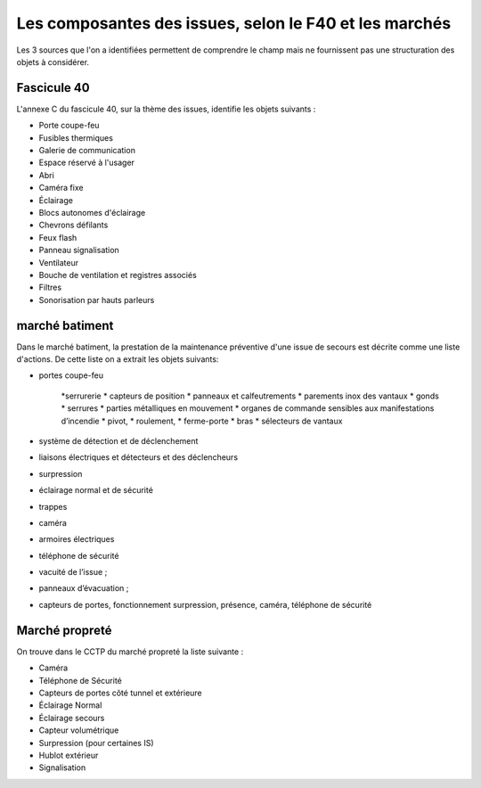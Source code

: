 Les composantes des issues, selon le F40 et les marchés
=====================================================
Les 3 sources que l'on a identifiées permettent de comprendre le champ mais ne fournissent pas une structuration des objets à considérer.

Fascicule 40
""""""""""""""

L'annexe C du fascicule 40, sur la thème des issues, identifie les objets suivants :
		
* Porte coupe-feu
* Fusibles thermiques
* Galerie de communication
* Espace réservé à l'usager
* Abri
* Caméra fixe			
* Éclairage	
* Blocs autonomes d'éclairage	
* Chevrons défilants
* Feux flash
* Panneau signalisation	
* Ventilateur	 
* Bouche de ventilation et registres associés
* Filtres
* Sonorisation par hauts parleurs	

marché batiment
"""""""""""""""

Dans le marché batiment, la prestation de la maintenance préventive d'une issue de secours est décrite comme une liste d'actions. De cette liste on a extrait les objets suivants:

* portes coupe-feu

    *serrurerie
    * capteurs de position 
    *  panneaux et calfeutrements
    *   parements inox des vantaux 
    *  gonds
    * serrures
    *  parties métalliques en mouvement
    *  organes de commande sensibles aux manifestations d’incendie
    *    pivot, 
    *  roulement, 
    *  ferme-porte
    *   bras
    *   sélecteurs de vantaux

* système de détection et de déclenchement 
* liaisons électriques et détecteurs et des déclencheurs
* surpression 
* éclairage normal et de sécurité
* trappes
* caméra
* armoires électriques
* téléphone de sécurité
* vacuité de l’issue ;
* panneaux d’évacuation ;
* capteurs de portes, fonctionnement surpression, présence, caméra, téléphone de sécurité

Marché propreté
""""""""""""""""
On trouve dans le CCTP du marché propreté la liste suivante :

* Caméra
* Téléphone de Sécurité
* Capteurs de portes côté tunnel et extérieure
* Éclairage Normal
* Éclairage secours
* Capteur volumétrique
* Surpression (pour certaines IS)
* Hublot extérieur
* Signalisation 


